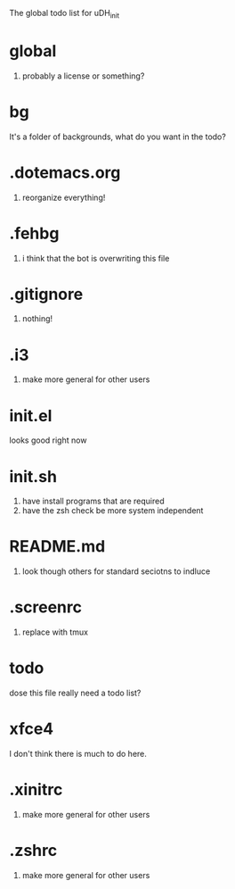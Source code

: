 The global todo list for uDH_init

* global
  1. probably a license or something?
* bg
  It's a folder of backgrounds, what do you want in the todo?
* .dotemacs.org
  1. reorganize everything!
* .fehbg
  1. i think that the bot is overwriting this file
* .gitignore
  1. nothing!
* .i3
  1. make more general for other users
* init.el
  looks good right now
* init.sh
  1. have install programs that are required
  2. have the zsh check be more system independent
* README.md
  1. look though others for standard seciotns to indluce
* .screenrc
  1. replace with tmux
* todo
  dose this file really need a todo list?
* xfce4
  I don't think there is much to do here.
* .xinitrc
  1. make more general for other users
* .zshrc
  1. make more general for other users
